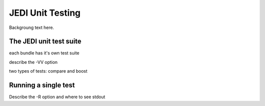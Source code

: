 JEDI Unit Testing
=============================

Backgroung text here.

The JEDI unit test suite
-------------------

each bundle has it's own test suite

describe the -VV option

two types of tests: compare and boost


Running a single test
----------------------------------

Describe the -R option and where to see stdout



